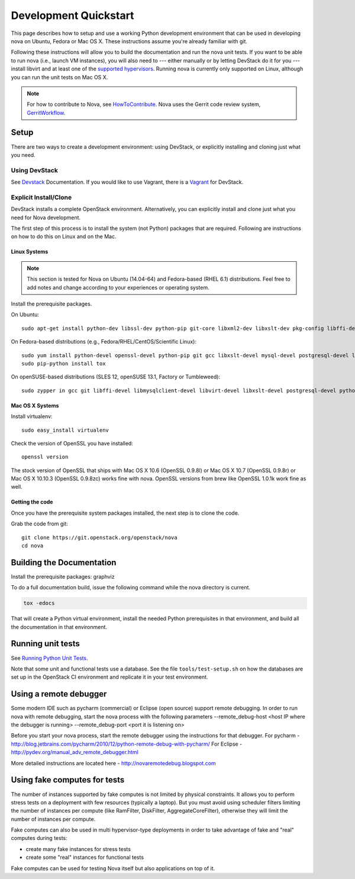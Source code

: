 ..
      Copyright 2010-2011 United States Government as represented by the
      Administrator of the National Aeronautics and Space Administration.
      All Rights Reserved.

      Licensed under the Apache License, Version 2.0 (the "License"); you may
      not use this file except in compliance with the License. You may obtain
      a copy of the License at

          http://www.apache.org/licenses/LICENSE-2.0

      Unless required by applicable law or agreed to in writing, software
      distributed under the License is distributed on an "AS IS" BASIS, WITHOUT
      WARRANTIES OR CONDITIONS OF ANY KIND, either express or implied. See the
      License for the specific language governing permissions and limitations
      under the License.

=======================
Development Quickstart
=======================

This page describes how to setup and use a working Python development
environment that can be used in developing nova on Ubuntu, Fedora or
Mac OS X. These instructions assume you're already familiar with git.

Following these instructions will allow you to build the documentation
and run the nova unit tests. If you want to be able to run nova (i.e.,
launch VM instances), you will also need to --- either manually or by
letting DevStack do it for you --- install libvirt and at least one of
the `supported hypervisors`_. Running nova is currently only supported
on Linux, although you can run the unit tests on Mac OS X.

.. _supported hypervisors: http://wiki.openstack.org/HypervisorSupportMatrix


.. note:: For how to contribute to Nova, see
          HowToContribute_.
          Nova uses the Gerrit code review system, GerritWorkflow_.

.. _GerritWorkflow: http://docs.openstack.org/infra/manual/developers.html#development-workflow
.. _HowToContribute: http://docs.openstack.org/infra/manual/developers.html
.. _`docs.openstack.org`: http://docs.openstack.org

Setup
=====

There are two ways to create a development environment: using
DevStack, or explicitly installing and cloning just what you need.


Using DevStack
--------------

See `Devstack`_ Documentation. If you would like to use Vagrant, there is a `Vagrant`_ for DevStack.

.. _`Devstack`: http://docs.openstack.org/developer/devstack/
.. _`Vagrant`: https://github.com/openstack-dev/devstack-vagrant/blob/master/README.md

..
    Until the vagrant markdown documents are rendered somewhere on .openstack.org, linking to github

Explicit Install/Clone
----------------------

DevStack installs a complete OpenStack environment.  Alternatively,
you can explicitly install and clone just what you need for Nova
development.

The first step of this process is to install the system (not Python)
packages that are required.  Following are instructions on how to do
this on Linux and on the Mac.

Linux Systems
`````````````

.. note::

  This section is tested for Nova on Ubuntu (14.04-64) and
  Fedora-based (RHEL 6.1) distributions. Feel free to add notes and
  change according to your experiences or operating system.

Install the prerequisite packages.

On Ubuntu::

  sudo apt-get install python-dev libssl-dev python-pip git-core libxml2-dev libxslt-dev pkg-config libffi-dev libpq-dev libmysqlclient-dev graphviz libsqlite3-dev python-tox python3-dev python3 gettext

On Fedora-based distributions (e.g., Fedora/RHEL/CentOS/Scientific Linux)::

  sudo yum install python-devel openssl-devel python-pip git gcc libxslt-devel mysql-devel postgresql-devel libffi-devel libvirt-devel graphviz sqlite-devel python3-devel python3 gettext
  sudo pip-python install tox

On openSUSE-based distributions (SLES 12, openSUSE 13.1, Factory or Tumbleweed)::

  sudo zypper in gcc git libffi-devel libmysqlclient-devel libvirt-devel libxslt-devel postgresql-devel python-devel python-pip python-tox python-virtualenv python3-devel python3 gettext-runtime


Mac OS X Systems
````````````````

Install virtualenv::

    sudo easy_install virtualenv

Check the version of OpenSSL you have installed::

    openssl version

The stock version of OpenSSL that ships with Mac OS X 10.6 (OpenSSL 0.9.8l)
or Mac OS X 10.7 (OpenSSL 0.9.8r) or Mac OS X  10.10.3 (OpenSSL 0.9.8zc) works
fine with nova. OpenSSL versions from brew like OpenSSL 1.0.1k work fine
as well.


Getting the code
````````````````

Once you have the prerequisite system packages installed, the next
step is to clone the code.

Grab the code from git::

    git clone https://git.openstack.org/openstack/nova
    cd nova


Building the Documentation
==========================

Install the prerequisite packages: graphviz

To do a full documentation build, issue the following command while
the nova directory is current.

.. code-block:: bash

  tox -edocs

That will create a Python virtual environment, install the needed
Python prerequisites in that environment, and build all the
documentation in that environment.

Running unit tests
==================

See `Running Python Unit Tests`_.

.. _`Running Python Unit Tests`: http://docs.openstack.org/infra/manual/python.html#running-python-unit-tests

Note that some unit and functional tests use a database. See the file
``tools/test-setup.sh`` on how the databases are set up in the
OpenStack CI environment and replicate it in your test environment.

Using a remote debugger
=======================

Some modern IDE such as pycharm (commercial) or Eclipse (open source) support remote debugging.  In order to run nova with remote debugging, start the nova process
with the following parameters
--remote_debug-host <host IP where the debugger is running>
--remote_debug-port <port it is listening on>

Before you start your nova process, start the remote debugger using the instructions for that debugger.
For pycharm - http://blog.jetbrains.com/pycharm/2010/12/python-remote-debug-with-pycharm/
For Eclipse - http://pydev.org/manual_adv_remote_debugger.html

More detailed instructions are located here - http://novaremotedebug.blogspot.com

Using fake computes for tests
=============================

The number of instances supported by fake computes is not limited by physical
constraints. It allows you to perform stress tests on a deployment with few
resources (typically a laptop). But you must avoid using scheduler filters
limiting the number of instances per compute (like RamFilter, DiskFilter,
AggregateCoreFilter), otherwise they will limit the number of instances per
compute.


Fake computes can also be used in multi hypervisor-type deployments in order to
take advantage of fake and "real" computes during tests:

* create many fake instances for stress tests
* create some "real" instances for functional tests

Fake computes can be used for testing Nova itself but also applications on top
of it.
